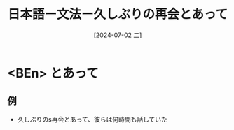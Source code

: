 :PROPERTIES:
:ID:       bb0ade35-ef84-42f1-8582-abfccea78fec
:END:
#+title: 日本語ー文法ー久しぶりの再会とあって
#+filetags: :日本語:
#+date: [2024-07-02 二]
#+last_modified: [2024-07-05 五 23:23]



* <BEn> とあって
** 例
- 久しぶりのs再会とあって、彼らは何時間も話していた
